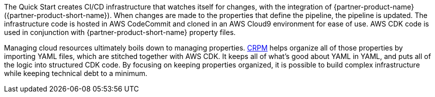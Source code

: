 // Briefly describe the software. Use consistent and clear branding. 
// Include the benefits of using the software on AWS, and provide details on usage scenarios.

The Quick Start creates CI/CD infrastructure that watches itself for changes, with the integration of {partner-product-name} ({partner-product-short-name}).
When changes are made to the properties that define the pipeline, the pipeline is updated.
The infrastructure code is hosted in AWS CodeCommit and cloned in an AWS Cloud9 environment for
ease of use.  AWS CDK code is used in conjunction with {partner-product-short-name} property files.

Managing cloud resources ultimately boils down to managing properties. https://shi.github.io/crpm[CRPM^]
helps organize all of those properties by importing YAML files, which are stitched together with AWS CDK.  
It keeps all of what's good about YAML in YAML, and puts all of the logic into structured CDK code. 
By focusing on keeping properties organized, it is possible to build complex infrastructure while keeping technical debt to a minimum.
